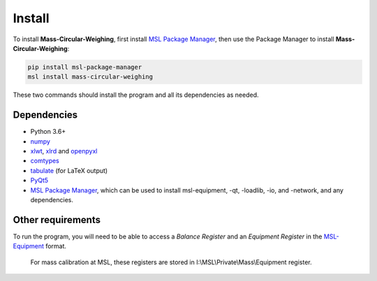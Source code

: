 .. _install:

Install
=======

To install **Mass-Circular-Weighing**, first install `MSL Package Manager`_,
then use the Package Manager to install **Mass-Circular-Weighing**:

.. code-block:: console

   pip install msl-package-manager
   msl install mass-circular-weighing

These two commands should install the program and all its dependencies as needed.

Dependencies
------------
* Python 3.6+
* numpy_
* xlwt_, xlrd_ and openpyxl_
* comtypes_
* tabulate_ (for LaTeX output)
* PyQt5_
* `MSL Package Manager`_, which can be used to install msl-equipment, -qt, -loadlib, -io, and -network,
  and any dependencies.

Other requirements
------------------
To run the program, you will need to be able to access a *Balance Register* and an *Equipment Register*
in the MSL-Equipment_ format.

   For mass calibration at MSL, these registers are stored in I:\\MSL\\Private\\Mass\\Equipment register.



.. _numpy: https://www.numpy.org/
.. _xlwt: https://pypi.org/project/xlwt/
.. _xlrd: https://pypi.org/project/xlrd/
.. _openpyxl: https://pypi.org/project/openpyxl/
.. _comtypes: https://pypi.org/project/comtypes/
.. _tabulate: https://pypi.org/project/tabulate/
.. _PyQt5: https://pypi.org/project/PyQt5/
.. _MSL Package Manager: http://msl-package-manager.readthedocs.io/en/latest/?badge=latest
.. _MSL-Equipment: https://msl-equipment.readthedocs.io/en/latest/
